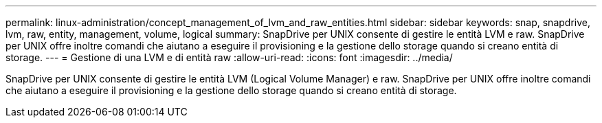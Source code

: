 ---
permalink: linux-administration/concept_management_of_lvm_and_raw_entities.html 
sidebar: sidebar 
keywords: snap, snapdrive, lvm, raw, entity, management, volume, logical 
summary: SnapDrive per UNIX consente di gestire le entità LVM e raw. SnapDrive per UNIX offre inoltre comandi che aiutano a eseguire il provisioning e la gestione dello storage quando si creano entità di storage. 
---
= Gestione di una LVM e di entità raw
:allow-uri-read: 
:icons: font
:imagesdir: ../media/


[role="lead"]
SnapDrive per UNIX consente di gestire le entità LVM (Logical Volume Manager) e raw. SnapDrive per UNIX offre inoltre comandi che aiutano a eseguire il provisioning e la gestione dello storage quando si creano entità di storage.
